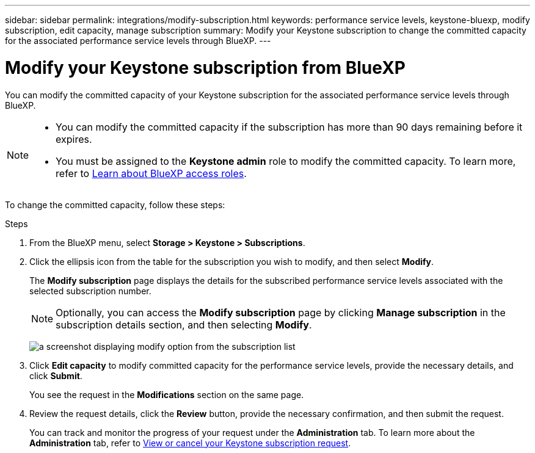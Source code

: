 ---
sidebar: sidebar
permalink: integrations/modify-subscription.html
keywords: performance service levels, keystone-bluexp, modify subscription, edit capacity, manage subscription
summary: Modify your Keystone subscription to change the committed capacity for the associated performance service levels through BlueXP.
---

= Modify your Keystone subscription from BlueXP
:hardbreaks:
:nofooter:
:icons: font
:linkattrs:
:imagesdir: ../media/

[.lead]
You can modify the committed capacity of your Keystone subscription for the associated performance service levels through BlueXP.


[NOTE]
====
* You can modify the committed capacity if the subscription has more than 90 days remaining before it expires.
* You must be assigned to the *Keystone admin* role to modify the committed capacity. To learn more, refer to link:https://docs.netapp.com/us-en/bluexp-setup-admin/reference-iam-predefined-roles.html[Learn about BlueXP access roles^].
====

To change the committed capacity, follow these steps:

.Steps
. From the BlueXP menu, select *Storage > Keystone > Subscriptions*.
. Click the ellipsis icon from the table for the subscription you wish to modify, and then select *Modify*.
+
The *Modify subscription* page displays the details for the subscribed performance service levels associated with the selected subscription number.
+
NOTE: Optionally, you can access the *Modify subscription* page by clicking *Manage subscription* in the subscription details section, and then selecting *Modify*.
+
image:bxp-modify-subscription.png[a screenshot displaying modify option from the subscription list]
. Click *Edit capacity* to modify committed capacity for the performance service levels, provide the necessary details, and click *Submit*.
+
You see the request in the *Modifications* section on the same page. 
. Review the request details, click the *Review* button, provide the necessary confirmation, and then submit the request. 
+
You can track and monitor the progress of your request under the *Administration* tab. To learn more about the *Administration* tab, refer to link:../integrations/administration-tab.html[View or cancel your Keystone subscription request].


